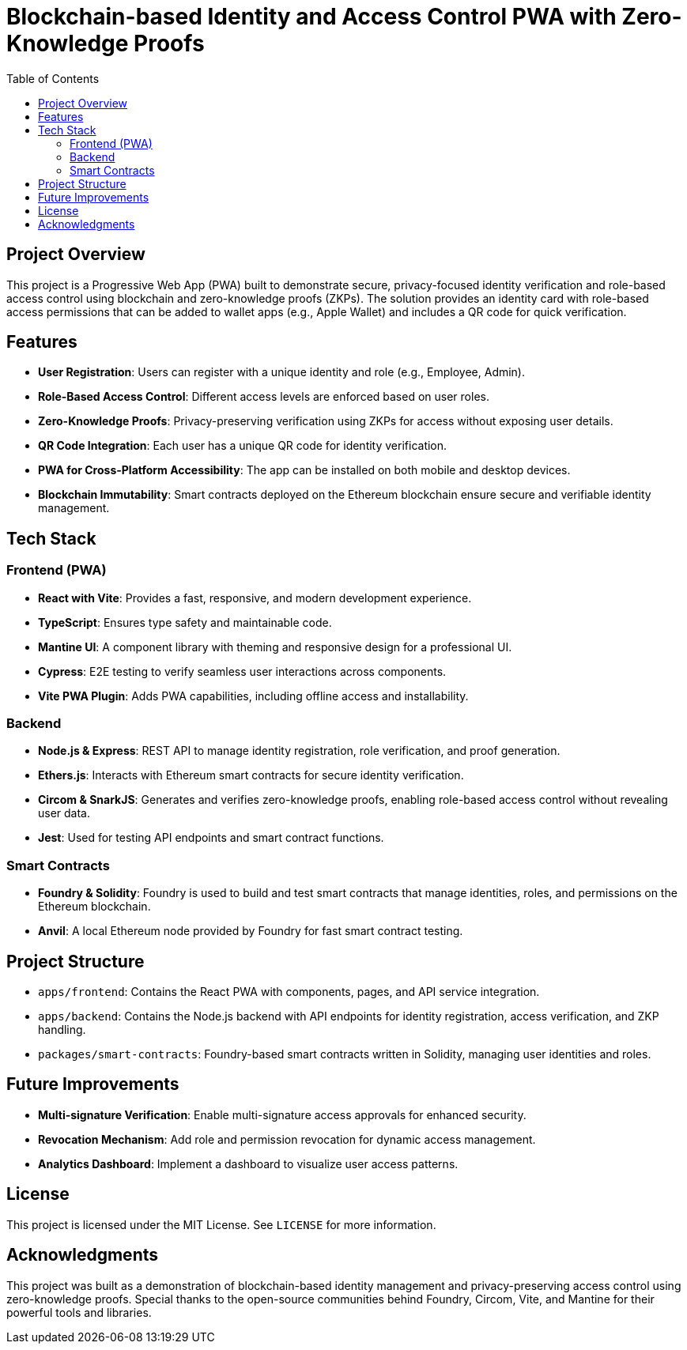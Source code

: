 = Blockchain-based Identity and Access Control PWA with Zero-Knowledge Proofs
:toc:

== Project Overview

This project is a Progressive Web App (PWA) built to demonstrate secure, privacy-focused identity verification and role-based access control using blockchain and zero-knowledge proofs (ZKPs). The solution provides an identity card with role-based access permissions that can be added to wallet apps (e.g., Apple Wallet) and includes a QR code for quick verification.

== Features

* **User Registration**: Users can register with a unique identity and role (e.g., Employee, Admin).
* **Role-Based Access Control**: Different access levels are enforced based on user roles.
* **Zero-Knowledge Proofs**: Privacy-preserving verification using ZKPs for access without exposing user details.
* **QR Code Integration**: Each user has a unique QR code for identity verification.
* **PWA for Cross-Platform Accessibility**: The app can be installed on both mobile and desktop devices.
* **Blockchain Immutability**: Smart contracts deployed on the Ethereum blockchain ensure secure and verifiable identity management.

== Tech Stack

=== Frontend (PWA)
* **React with Vite**: Provides a fast, responsive, and modern development experience.
* **TypeScript**: Ensures type safety and maintainable code.
* **Mantine UI**: A component library with theming and responsive design for a professional UI.
* **Cypress**: E2E testing to verify seamless user interactions across components.
* **Vite PWA Plugin**: Adds PWA capabilities, including offline access and installability.

=== Backend
* **Node.js & Express**: REST API to manage identity registration, role verification, and proof generation.
* **Ethers.js**: Interacts with Ethereum smart contracts for secure identity verification.
* **Circom & SnarkJS**: Generates and verifies zero-knowledge proofs, enabling role-based access control without revealing user data.
* **Jest**: Used for testing API endpoints and smart contract functions.

=== Smart Contracts
* **Foundry & Solidity**: Foundry is used to build and test smart contracts that manage identities, roles, and permissions on the Ethereum blockchain.
* **Anvil**: A local Ethereum node provided by Foundry for fast smart contract testing.

== Project Structure

* `apps/frontend`: Contains the React PWA with components, pages, and API service integration.
* `apps/backend`: Contains the Node.js backend with API endpoints for identity registration, access verification, and ZKP handling.
* `packages/smart-contracts`: Foundry-based smart contracts written in Solidity, managing user identities and roles.

== Future Improvements

* **Multi-signature Verification**: Enable multi-signature access approvals for enhanced security.
* **Revocation Mechanism**: Add role and permission revocation for dynamic access management.
* **Analytics Dashboard**: Implement a dashboard to visualize user access patterns.

== License

This project is licensed under the MIT License. See `LICENSE` for more information.

== Acknowledgments

This project was built as a demonstration of blockchain-based identity management and privacy-preserving access control using zero-knowledge proofs. Special thanks to the open-source communities behind Foundry, Circom, Vite, and Mantine for their powerful tools and libraries.
